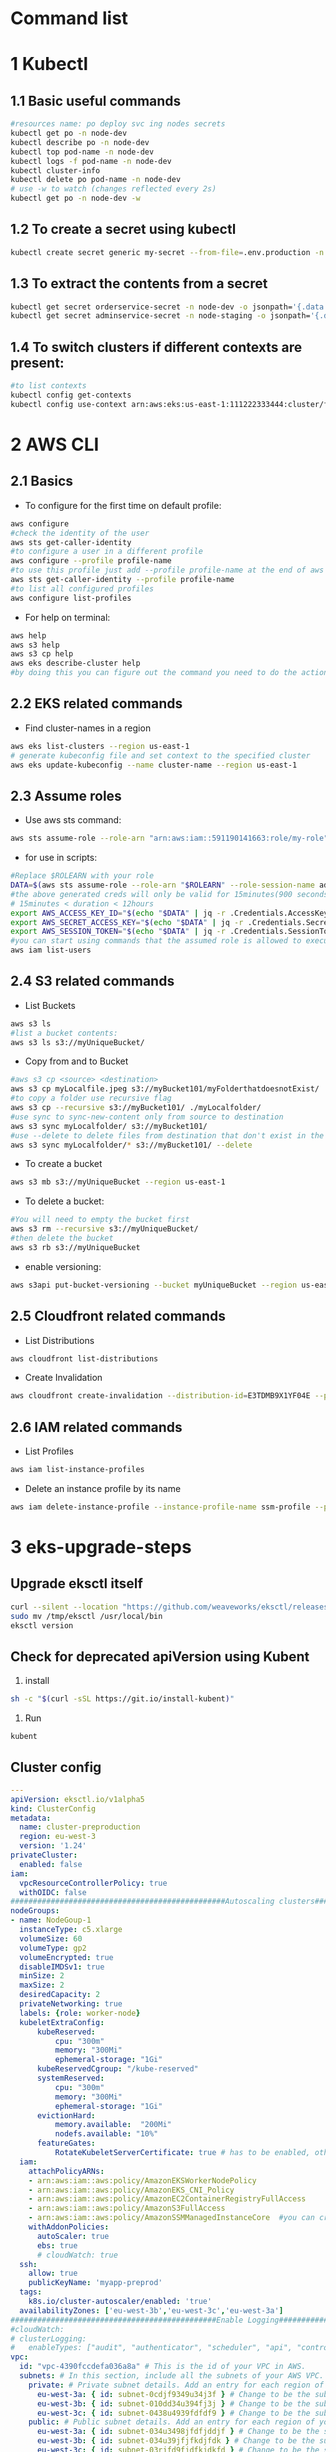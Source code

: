 * Command list

* 1 Kubectl
** 1.1 Basic useful commands
#+begin_src bash
#resources name: po deploy svc ing nodes secrets
kubectl get po -n node-dev
kubectl describe po -n node-dev
kubectl top pod-name -n node-dev
kubectl logs -f pod-name -n node-dev
kubectl cluster-info
kubectl delete po pod-name -n node-dev
# use -w to watch (changes reflected every 2s)
kubectl get po -n node-dev -w
#+end_src

** 1.2 To create a secret using kubectl
#+begin_src bash
kubectl create secret generic my-secret --from-file=.env.production -n node-dev
#+end_src

** 1.3 To extract the contents from a secret
#+begin_src bash
kubectl get secret orderservice-secret -n node-dev -o jsonpath='{.data.\.env\.development}' | base64 -d
kubectl get secret adminservice-secret -n node-staging -o jsonpath='{.data.\.env\.staging}' | base64 -d
#+end_src

** 1.4 To switch clusters if different contexts are present:
#+begin_src bash
#to list contexts
kubectl config get-contexts
kubectl config use-context arn:aws:eks:us-east-1:111222333444:cluster/first-eks-cluster
#+end_src

* 2 AWS CLI
** 2.1 Basics
+ To configure for the first time on default profile:
#+begin_src bash
aws configure
#check the identity of the user
aws sts get-caller-identity
#to configure a user in a different profile
aws configure --profile profile-name
#to use this profile just add --profile profile-name at the end of aws cli commands
aws sts get-caller-identity --profile profile-name
#to list all configured profiles
aws configure list-profiles
#+end_src
+ For help on terminal:
#+begin_src bash
aws help
aws s3 help
aws s3 cp help
aws eks describe-cluster help
#by doing this you can figure out the command you need to do the action you want instead of just googling
#+end_src

** 2.2 EKS related commands
+ Find cluster-names in a region
#+begin_src bash
aws eks list-clusters --region us-east-1
# generate kubeconfig file and set context to the specified cluster
aws eks update-kubeconfig --name cluster-name --region us-east-1
#+end_src

** 2.3 Assume roles
+ Use aws sts command:
#+begin_src bash
aws sts assume-role --role-arn "arn:aws:iam::591190141663:role/my-role" --role-session-name mysession
#+end_src

+ for use in scripts:
#+begin_src bash
#Replace $ROLEARN with your role
DATA=$(aws sts assume-role --role-arn "$ROLEARN" --role-session-name admin --duration 900)
#the above generated creds will only be valid for 15minutes(900 seconds)
# 15minutes < duration < 12hours
export AWS_ACCESS_KEY_ID="$(echo "$DATA" | jq -r .Credentials.AccessKeyId)"
export AWS_SECRET_ACCESS_KEY="$(echo "$DATA" | jq -r .Credentials.SecretAccessKey)"
export AWS_SESSION_TOKEN="$(echo "$DATA" | jq -r .Credentials.SessionToken)"
#you can start using commands that the assumed role is allowed to execute, e.g,
aws iam list-users
#+end_src

** 2.4 S3 related commands
+ List Buckets
#+begin_src bash
aws s3 ls
#list a bucket contents:
aws s3 ls s3://myUniqueBucket/
#+end_src

+ Copy from and to Bucket
#+begin_src bash
#aws s3 cp <source> <destination>
aws s3 cp myLocalfile.jpeg s3://myBucket101/myFolderthatdoesnotExist/
#to copy a folder use recursive flag
aws s3 cp --recursive s3://myBucket101/ ./myLocalfolder/
#use sync to sync-new-content only from source to destination
aws s3 sync myLocalfolder/ s3://myBucket101/
#use --delete to delete files from destination that don't exist in the source
aws s3 sync myLocalfolder/* s3://myBucket101/ --delete
#+end_src

+ To create a bucket
#+begin_src bash
aws s3 mb s3://myUniqueBucket --region us-east-1
#+end_src

+ To delete a bucket:
#+begin_src bash
#You will need to empty the bucket first
aws s3 rm --recursive s3://myUniqueBucket/
#then delete the bucket
aws s3 rb s3://myUniqueBucket
#+end_src

+ enable versioning:
#+begin_src bash
aws s3api put-bucket-versioning --bucket myUniqueBucket --region us-east-1
#+end_src
** 2.5 Cloudfront related commands
+ List Distributions
#+begin_src bash
aws cloudfront list-distributions
#+end_src
+ Create Invalidation
#+begin_src bash
aws cloudfront create-invalidation --distribution-id=E3TDMB9X1YF04E --paths '/*'
#+end_src
** 2.6 IAM related commands
- List Profiles
#+begin_src bash
aws iam list-instance-profiles
#+end_src
- Delete an instance profile by its name
#+begin_src bash
aws iam delete-instance-profile --instance-profile-name ssm-profile --profile your-iam-profile
#+end_src


* 3 eks-upgrade-steps
** Upgrade eksctl itself
#+begin_src bash
curl --silent --location "https://github.com/weaveworks/eksctl/releases/latest/download/eksctl_$(uname -s)_amd64.tar.gz" | tar xz -C /tmp
sudo mv /tmp/eksctl /usr/local/bin
eksctl version
#+end_src

** Check for deprecated apiVersion using Kubent
1. install
#+begin_src bash
sh -c "$(curl -sSL https://git.io/install-kubent)"
#+end_src
2. Run
#+begin_src
kubent
#+end_src
** Cluster config
#+begin_src yaml
---
apiVersion: eksctl.io/v1alpha5
kind: ClusterConfig
metadata:
  name: cluster-preproduction
  region: eu-west-3
  version: '1.24'
privateCluster:
  enabled: false
iam:
  vpcResourceControllerPolicy: true
  withOIDC: false
################################################Autoscaling clusters###########################################################
nodeGroups:
- name: NodeGoup-1
  instanceType: c5.xlarge
  volumeSize: 60
  volumeType: gp2
  volumeEncrypted: true
  disableIMDSv1: true
  minSize: 2
  maxSize: 2
  desiredCapacity: 2
  privateNetworking: true
  labels: {role: worker-node}
  kubeletExtraConfig:
      kubeReserved:
          cpu: "300m"
          memory: "300Mi"
          ephemeral-storage: "1Gi"
      kubeReservedCgroup: "/kube-reserved"
      systemReserved:
          cpu: "300m"
          memory: "300Mi"
          ephemeral-storage: "1Gi"
      evictionHard:
          memory.available:  "200Mi"
          nodefs.available: "10%"
      featureGates:
          RotateKubeletServerCertificate: true # has to be enabled, otherwise it will be disabled
  iam:
    attachPolicyARNs:
    - arn:aws:iam::aws:policy/AmazonEKSWorkerNodePolicy
    - arn:aws:iam::aws:policy/AmazonEKS_CNI_Policy
    - arn:aws:iam::aws:policy/AmazonEC2ContainerRegistryFullAccess
    - arn:aws:iam::aws:policy/AmazonS3FullAccess
    - arn:aws:iam::aws:policy/AmazonSSMManagedInstanceCore  #you can create policy specfic for bucket created
    withAddonPolicies:
      autoScaler: true
      ebs: true
      # cloudWatch: true
  ssh:
    allow: true
    publicKeyName: 'myapp-preprod'
  tags:
    k8s.io/cluster-autoscaler/enabled: 'true'
  availabilityZones: ['eu-west-3b','eu-west-3c','eu-west-3a']
##############################################Enable Logging###########################################################
#cloudWatch:
# clusterLogging:
#   enableTypes: ["audit", "authenticator", "scheduler", "api", "controllerManager"]
vpc:
  id: "vpc-4390fccdefa036a8a" # This is the id of your VPC in AWS.
  subnets: # In this section, include all the subnets of your AWS VPC. Follow the example format below.
    private: # Private subnet details. Add an entry for each region of your VPC.
      eu-west-3a: { id: subnet-0cdjf9349u34j3f } # Change to be the subnet region and subnet id.
      eu-west-3b: { id: subnet-010dd34u394fj3j } # Change to be the subnet region and subnet id.
      eu-west-3c: { id: subnet-0438u4939fdfdf9 } # Change to be the subnet region and subnet id.
    public: # Public subnet details. Add an entry for each region of your VPC.
      eu-west-3a: { id: subnet-034u3498jfdfjddjf } # Change to be the subnet region and subnet id.
      eu-west-3b: { id: subnet-034u39jfjfkdjfdk } # Change to be the subnet region and subnet id.
      eu-west-3c: { id: subnet-03rjfd9fjdfkjdkfd } # Change to be the subnet region and subnet id.
#+end_src

** Upgrade Control Plane
#+begin_src bash
#change version in config and then run below
#eg 1.24 to 1.25
eksctl upgrade cluster -f config.yaml
# pass --approve to really do it
#+end_src
+ Upgrade the Control Plane from 1.24 to 1.29 step by step first

** Upgrade Core Components
+ Perform this after upgrading the control plane to latest version
#+begin_src bash
eksctl utils update-aws-node --cluster Clustername --approve
eksctl utils update-kube-proxy --cluster Clustername --approve
eksctl utils update-core-dns --cluster Clustername --approve
#+end_src

** Upgrade nodegroup
+ Edit config and add another nodegroup like this:
  #+begin_src yaml
  ---
  apiVersion: eksctl.io/v1alpha5
  kind: ClusterConfig
  metadata:
    name: cluster-preproduction
    region: eu-west-3
    version: '1.29'
  privateCluster:
    enabled: false
  iam:
    vpcResourceControllerPolicy: true
    withOIDC: false
  ################################################Autoscaling clusters###########################################################
  nodeGroups:
  - name: NodeGoup-1.29
    instanceType: c5.xlarge
    volumeSize: 60
    volumeType: gp2
    volumeEncrypted: true
    disableIMDSv1: true
    minSize: 2
    maxSize: 2
    desiredCapacity: 2
    privateNetworking: true
    labels: {role: worker-node}
    kubeletExtraConfig:
        kubeReserved:
            cpu: "300m"
            memory: "300Mi"
            ephemeral-storage: "1Gi"
        kubeReservedCgroup: "/kube-reserved"
        systemReserved:
            cpu: "300m"
            memory: "300Mi"
            ephemeral-storage: "1Gi"
        evictionHard:
            memory.available:  "200Mi"
            nodefs.available: "10%"
        featureGates:
            RotateKubeletServerCertificate: true # has to be enabled, otherwise it will be disabled
    iam:
      attachPolicyARNs:
      - arn:aws:iam::aws:policy/AmazonEKSWorkerNodePolicy
      - arn:aws:iam::aws:policy/AmazonEKS_CNI_Policy
      - arn:aws:iam::aws:policy/AmazonEC2ContainerRegistryFullAccess
      - arn:aws:iam::aws:policy/AmazonS3FullAccess
      - arn:aws:iam::aws:policy/AmazonSSMManagedInstanceCore  #you can create policy specfic for bucket created
      withAddonPolicies:
        autoScaler: true
        ebs: true
        # cloudWatch: true
    ssh:
      allow: true
      publicKeyName: 'myapp-preprod'
    tags:
      k8s.io/cluster-autoscaler/enabled: 'true'
    availabilityZones: ['eu-west-3b','eu-west-3c','eu-west-3a']
  - name: NodeGoup-1
    instanceType: c5.xlarge
    volumeSize: 60
    volumeType: gp2
    volumeEncrypted: true
    disableIMDSv1: true
    minSize: 2
    maxSize: 2
    desiredCapacity: 2
    privateNetworking: true
    labels: {role: worker-node}
    kubeletExtraConfig:
        kubeReserved:
            cpu: "300m"
            memory: "300Mi"
            ephemeral-storage: "1Gi"
        kubeReservedCgroup: "/kube-reserved"
        systemReserved:
            cpu: "300m"
            memory: "300Mi"
            ephemeral-storage: "1Gi"
        evictionHard:
            memory.available:  "200Mi"
            nodefs.available: "10%"
        featureGates:
            RotateKubeletServerCertificate: true # has to be enabled, otherwise it will be disabled
    iam:
      attachPolicyARNs:
      - arn:aws:iam::aws:policy/AmazonEKSWorkerNodePolicy
      - arn:aws:iam::aws:policy/AmazonEKS_CNI_Policy
      - arn:aws:iam::aws:policy/AmazonEC2ContainerRegistryFullAccess
      - arn:aws:iam::aws:policy/AmazonS3FullAccess
      - arn:aws:iam::aws:policy/AmazonSSMManagedInstanceCore  #you can create policy specfic for bucket created
      withAddonPolicies:
        autoScaler: true
        ebs: true
        # cloudWatch: true
    ssh:
      allow: true
      publicKeyName: 'myapp-preprod'
    tags:
      k8s.io/cluster-autoscaler/enabled: 'true'
    availabilityZones: ['eu-west-3b','eu-west-3c','eu-west-3a']
  ##############################################Enable Logging###########################################################
  #cloudWatch:
  # clusterLogging:
  #   enableTypes: ["audit", "authenticator", "scheduler", "api", "controllerManager"]
  vpc:
    id: "vpc-4390fccdefa036a8a" # This is the id of your VPC in AWS.
    subnets: # In this section, include all the subnets of your AWS VPC. Follow the example format below.
      private: # Private subnet details. Add an entry for each region of your VPC.
        eu-west-3a: { id: subnet-0cdjf9349u34j3f } # Change to be the subnet region and subnet id.
        eu-west-3b: { id: subnet-010dd34u394fj3j } # Change to be the subnet region and subnet id.
        eu-west-3c: { id: subnet-0438u4939fdfdf9 } # Change to be the subnet region and subnet id.
      public: # Public subnet details. Add an entry for each region of your VPC.
        eu-west-3a: { id: subnet-034u3498jfdfjddjf } # Change to be the subnet region and subnet id.
        eu-west-3b: { id: subnet-034u39jfjfkdjfdk } # Change to be the subnet region and subnet id.
        eu-west-3c: { id: subnet-03rjfd9fjdfkjdkfd } # Change to be the subnet region and subnet id.
  #+end_src

+ After editing run this:
#+begin_src bash
eksctl create nodegroup -f config.yaml
#delete old nodegroup from config and run:
eksctl delete nodegroup -f config.yaml --only-missing
#+end_src
*** For a managed nodegroup
#+begin_src bash
eksctl upgrade nodegroup --cluster clustername --name managed --kubernetes-version 1.26
#+end_src

** Change image version in ClusterAutoScaler Deployment
+ Edit the deployment using:
  #+begin_src bash
  kubectl edit deploy cluster-autoscaler -n kube-sytem
  #replace registry.k8s.io/autoscaling/cluster-autoscaler:v1.24.n with registry.k8s.io/autoscaling/cluster-autoscaler:v1.29.2
  #+end_src

* 4 OpenVpn3
- session-list
#+begin_src bash
openvpn3 sessions-list
#+end_src
- connect using file
#+begin_src bash
openvpn3 session-start --config dev.ovpn
#+end_src
- disconnect using path
#+begin_src bash
openvpn3 session-manage --path /net/openvpn/v3/sessions/1f0bb09cs0690s4dcbs8ee2s411eb7da09bd --disconnect
#+end_src
* 5 Pass
#+begin_src bash
#Initialize
pass init gpgid
#Add password
pass insert secretname
pass insert -m folder/secretname
#Copy to Clipboard
pass -c secretname
#print
pass secretname
#edit
pass edit secretname
#initialize as git repo
pass git init
#push and pull to remote after adding remote url
pass git push
#+end_src
* 6 Apt
- Hold packages(remove autoupdate when upgrading other packages)
#+begin_src bash
apt-mark hold gitlab-ce
#+end_src
- show packages that are holded
#+begin_src bash
apt-mark showhold
#+end_src
